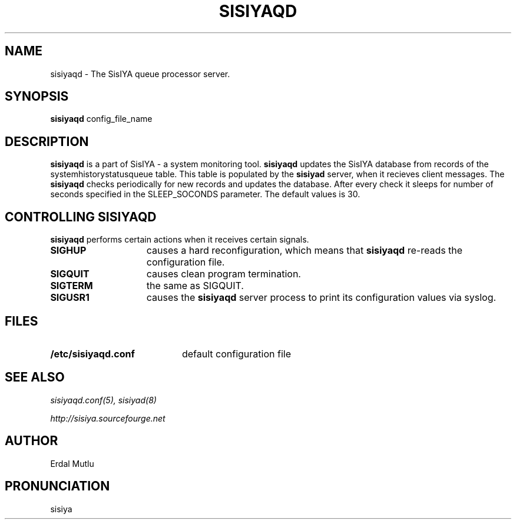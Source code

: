 .\"(c) Copyright 2003 by Erdal Mutlu
.\"(c) Sections Copyright 2003 by Erdal Mutlu
.\"All rights reserved.  The file named COPYRIGHT specifies the terms 
.\"and conditions for redistribution.
.\"
.\" $Id: sisiyaqd.8 68 2005-02-17 17:29:46Z emutlu $
.TH SISIYAQD 8 "15 January 2005"
.\" *************************** NAME *********************************
.SH NAME
sisiyaqd \- The SisIYA queue processor server.
.\" *************************** SYNOPSIS *********************************
.SH SYNOPSIS
.B sisiyaqd
config_file_name
.\" *************************** DESCRIPTION *********************************
.SH DESCRIPTION
\fBsisiyaqd\fP is a part of SisIYA - a system monitoring tool.
\fBsisiyaqd\fP updates the SisIYA database from records of the
systemhistorystatusqueue table. This table is populated by the 
\fBsisiyad\fP server, when it recieves client messages. The
\fBsisiyaqd\fP checks periodically for new records and updates the
database. After every check it sleeps for number of seconds specified in the
SLEEP_SOCONDS parameter. The default values is 30.
.\" *********************** CONTROLLING sisiyaqd ****************************
.SH "CONTROLLING SISIYAQD"
.LP
\fBsisiyaqd\fP performs certain actions when it receives certain signals.
.TP 15
.B SIGHUP
causes a hard reconfiguration, which means that \fBsisiyaqd\fP re-reads 
the configuration file.
.TP
.B SIGQUIT
causes clean program termination.
.TP
.B SIGTERM
the same as SIGQUIT.
.TP
.B SIGUSR1
causes the \fBsisiyaqd\fP server process to print its configuration values via syslog.
.\" *********************** FILES ****************************
.SH FILES
.LP
.PD .1v
.TP 20
.B /etc/sisiyaqd.conf
default configuration file
.PD
.\" *********************** SEE ALSO ****************************
.SH "SEE ALSO"
.I "sisiyaqd.conf(5), sisiyad(8)"
.LP
.I "http://sisiya.sourcefourge.net"
.\" *********************** AUTHOR ****************************
.SH AUTHOR
Erdal Mutlu
.\" *********************** PRONUNCIATION ****************************
.SH PRONUNCIATION
sisiya


